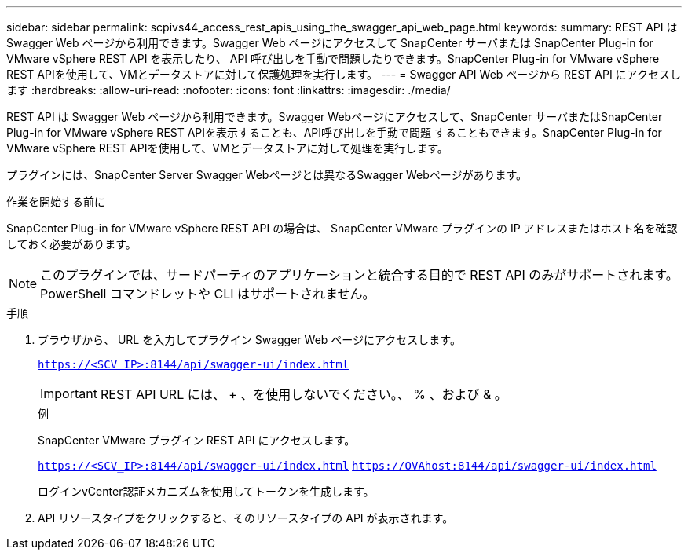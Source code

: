 ---
sidebar: sidebar 
permalink: scpivs44_access_rest_apis_using_the_swagger_api_web_page.html 
keywords:  
summary: REST API は Swagger Web ページから利用できます。Swagger Web ページにアクセスして SnapCenter サーバまたは SnapCenter Plug-in for VMware vSphere REST API を表示したり、 API 呼び出しを手動で問題したりできます。SnapCenter Plug-in for VMware vSphere REST APIを使用して、VMとデータストアに対して保護処理を実行します。 
---
= Swagger API Web ページから REST API にアクセスします
:hardbreaks:
:allow-uri-read: 
:nofooter: 
:icons: font
:linkattrs: 
:imagesdir: ./media/


[role="lead"]
REST API は Swagger Web ページから利用できます。Swagger Webページにアクセスして、SnapCenter サーバまたはSnapCenter Plug-in for VMware vSphere REST APIを表示することも、API呼び出しを手動で問題 することもできます。SnapCenter Plug-in for VMware vSphere REST APIを使用して、VMとデータストアに対して処理を実行します。

プラグインには、SnapCenter Server Swagger Webページとは異なるSwagger Webページがあります。

.作業を開始する前に
SnapCenter Plug-in for VMware vSphere REST API の場合は、 SnapCenter VMware プラグインの IP アドレスまたはホスト名を確認しておく必要があります。


NOTE: このプラグインでは、サードパーティのアプリケーションと統合する目的で REST API のみがサポートされます。 PowerShell コマンドレットや CLI はサポートされません。

.手順
. ブラウザから、 URL を入力してプラグイン Swagger Web ページにアクセスします。
+
`https://<SCV_IP>:8144/api/swagger-ui/index.html`

+

IMPORTANT: REST API URL には、 + 、を使用しないでください。、 % 、および & 。

+
.例
SnapCenter VMware プラグイン REST API にアクセスします。

+
`https://<SCV_IP>:8144/api/swagger-ui/index.html`
`https://OVAhost:8144/api/swagger-ui/index.html`

+
ログインvCenter認証メカニズムを使用してトークンを生成します。

. API リソースタイプをクリックすると、そのリソースタイプの API が表示されます。

